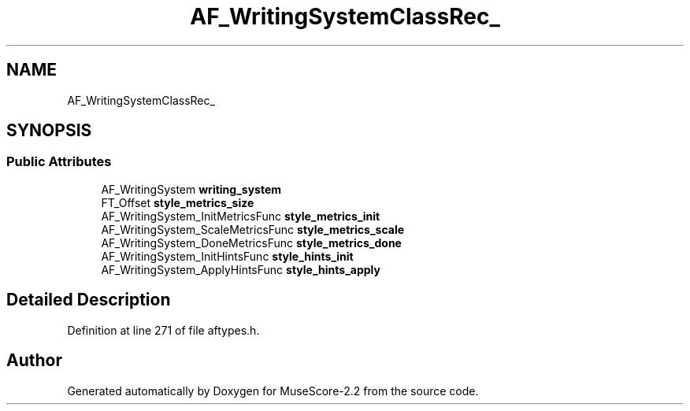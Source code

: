 .TH "AF_WritingSystemClassRec_" 3 "Mon Jun 5 2017" "MuseScore-2.2" \" -*- nroff -*-
.ad l
.nh
.SH NAME
AF_WritingSystemClassRec_
.SH SYNOPSIS
.br
.PP
.SS "Public Attributes"

.in +1c
.ti -1c
.RI "AF_WritingSystem \fBwriting_system\fP"
.br
.ti -1c
.RI "FT_Offset \fBstyle_metrics_size\fP"
.br
.ti -1c
.RI "AF_WritingSystem_InitMetricsFunc \fBstyle_metrics_init\fP"
.br
.ti -1c
.RI "AF_WritingSystem_ScaleMetricsFunc \fBstyle_metrics_scale\fP"
.br
.ti -1c
.RI "AF_WritingSystem_DoneMetricsFunc \fBstyle_metrics_done\fP"
.br
.ti -1c
.RI "AF_WritingSystem_InitHintsFunc \fBstyle_hints_init\fP"
.br
.ti -1c
.RI "AF_WritingSystem_ApplyHintsFunc \fBstyle_hints_apply\fP"
.br
.in -1c
.SH "Detailed Description"
.PP 
Definition at line 271 of file aftypes\&.h\&.

.SH "Author"
.PP 
Generated automatically by Doxygen for MuseScore-2\&.2 from the source code\&.
